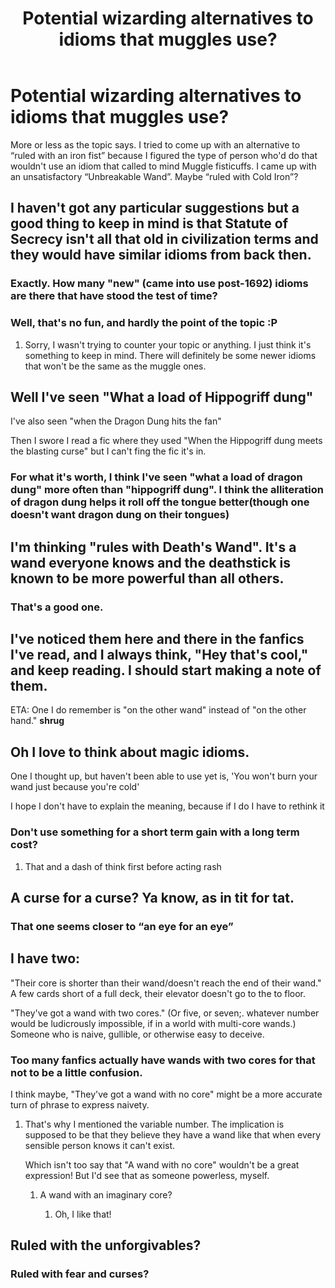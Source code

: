 #+TITLE: Potential wizarding alternatives to idioms that muggles use?

* Potential wizarding alternatives to idioms that muggles use?
:PROPERTIES:
:Author: Vercalos
:Score: 15
:DateUnix: 1591663093.0
:DateShort: 2020-Jun-09
:FlairText: Discussion
:END:
More or less as the topic says. I tried to come up with an alternative to “ruled with an iron fist” because I figured the type of person who'd do that wouldn't use an idiom that called to mind Muggle fisticuffs. I came up with an unsatisfactory “Unbreakable Wand”. Maybe “ruled with Cold Iron”?


** I haven't got any particular suggestions but a good thing to keep in mind is that Statute of Secrecy isn't all that old in civilization terms and they would have similar idioms from back then.
:PROPERTIES:
:Author: SurbhitSrivastava
:Score: 16
:DateUnix: 1591666868.0
:DateShort: 2020-Jun-09
:END:

*** Exactly. How many "new" (came into use post-1692) idioms are there that have stood the test of time?
:PROPERTIES:
:Author: YOB1997
:Score: 11
:DateUnix: 1591667108.0
:DateShort: 2020-Jun-09
:END:


*** Well, that's no fun, and hardly the point of the topic :P
:PROPERTIES:
:Author: Vercalos
:Score: 5
:DateUnix: 1591669949.0
:DateShort: 2020-Jun-09
:END:

**** Sorry, I wasn't trying to counter your topic or anything. I just think it's something to keep in mind. There will definitely be some newer idioms that won't be the same as the muggle ones.
:PROPERTIES:
:Author: SurbhitSrivastava
:Score: 5
:DateUnix: 1591670518.0
:DateShort: 2020-Jun-09
:END:


** Well I've seen "What a load of Hippogriff dung"

I've also seen "when the Dragon Dung hits the fan"

Then I swore I read a fic where they used "When the Hippogriff dung meets the blasting curse" but I can't fing the fic it's in.
:PROPERTIES:
:Author: reddog44mag
:Score: 7
:DateUnix: 1591668252.0
:DateShort: 2020-Jun-09
:END:

*** For what it's worth, I think I've seen "what a load of dragon dung" more often than "hippogriff dung". I think the alliteration of dragon dung helps it roll off the tongue better(though one doesn't want dragon dung on their tongues)
:PROPERTIES:
:Author: Vercalos
:Score: 5
:DateUnix: 1591670642.0
:DateShort: 2020-Jun-09
:END:


** I'm thinking "rules with Death's Wand". It's a wand everyone knows and the deathstick is known to be more powerful than all others.
:PROPERTIES:
:Author: varrsar
:Score: 5
:DateUnix: 1591692828.0
:DateShort: 2020-Jun-09
:END:

*** That's a good one.
:PROPERTIES:
:Author: Vercalos
:Score: 2
:DateUnix: 1591694548.0
:DateShort: 2020-Jun-09
:END:


** I've noticed them here and there in the fanfics I've read, and I always think, "Hey that's cool," and keep reading. I should start making a note of them.

ETA: One I do remember is "on the other wand" instead of "on the other hand." *shrug*
:PROPERTIES:
:Author: JennaSayquah
:Score: 2
:DateUnix: 1591681755.0
:DateShort: 2020-Jun-09
:END:


** Oh I love to think about magic idioms.

One I thought up, but haven't been able to use yet is, 'You won't burn your wand just because you're cold'

I hope I don't have to explain the meaning, because if I do I have to rethink it
:PROPERTIES:
:Author: Schak_Raven
:Score: 1
:DateUnix: 1591708868.0
:DateShort: 2020-Jun-09
:END:

*** Don't use something for a short term gain with a long term cost?
:PROPERTIES:
:Author: Vercalos
:Score: 2
:DateUnix: 1591709009.0
:DateShort: 2020-Jun-09
:END:

**** That and a dash of think first before acting rash
:PROPERTIES:
:Author: Schak_Raven
:Score: 1
:DateUnix: 1591716911.0
:DateShort: 2020-Jun-09
:END:


** A curse for a curse? Ya know, as in tit for tat.
:PROPERTIES:
:Author: PistiSpero
:Score: 1
:DateUnix: 1591719693.0
:DateShort: 2020-Jun-09
:END:

*** That one seems closer to “an eye for an eye”
:PROPERTIES:
:Author: Vercalos
:Score: 2
:DateUnix: 1591737073.0
:DateShort: 2020-Jun-10
:END:


** I have two:

"Their core is shorter than their wand/doesn't reach the end of their wand." A few cards short of a full deck, their elevator doesn't go to the to floor.

"They've got a wand with two cores." (Or five, or seven;. whatever number would be ludicrously impossible, if in a world with multi-core wands.) Someone who is naive, gullible, or otherwise easy to deceive.
:PROPERTIES:
:Author: DinoAnkylosaurus
:Score: 1
:DateUnix: 1591738361.0
:DateShort: 2020-Jun-10
:END:

*** Too many fanfics actually have wands with two cores for that not to be a little confusion.

I think maybe, "They've got a wand with no core" might be a more accurate turn of phrase to express naivety.
:PROPERTIES:
:Author: Vercalos
:Score: 2
:DateUnix: 1591738570.0
:DateShort: 2020-Jun-10
:END:

**** That's why I mentioned the variable number. The implication is supposed to be that they believe they have a wand like that when every sensible person knows it can't exist.

Which isn't too say that "A wand with no core" wouldn't be a great expression! But I'd see that as someone powerless, myself.
:PROPERTIES:
:Author: DinoAnkylosaurus
:Score: 1
:DateUnix: 1591738883.0
:DateShort: 2020-Jun-10
:END:

***** A wand with an imaginary core?
:PROPERTIES:
:Author: Vercalos
:Score: 2
:DateUnix: 1591739129.0
:DateShort: 2020-Jun-10
:END:

****** Oh, I like that!
:PROPERTIES:
:Author: DinoAnkylosaurus
:Score: 1
:DateUnix: 1591742818.0
:DateShort: 2020-Jun-10
:END:


** Ruled with the unforgivables?
:PROPERTIES:
:Author: Impossible-Poetry
:Score: 1
:DateUnix: 1591666762.0
:DateShort: 2020-Jun-09
:END:

*** Ruled with fear and curses?
:PROPERTIES:
:Author: DidntKnewIt
:Score: 1
:DateUnix: 1591679603.0
:DateShort: 2020-Jun-09
:END:
